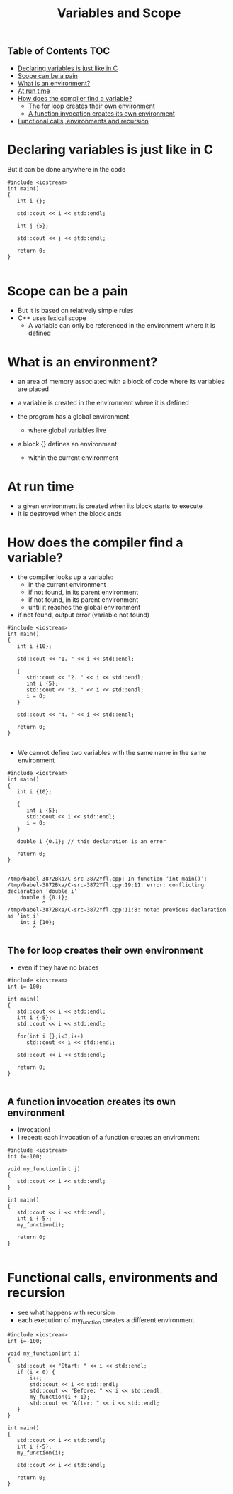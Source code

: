 #+STARTUP: showall
#+STARTUP: lognotestate
#+TAGS:
#+SEQ_TODO: TODO STARTED DONE DEFERRED CANCELLED | WAITING DELEGATED APPT
#+DRAWERS: HIDDEN STATE
#+TITLE: Variables and Scope
#+CATEGORY: 
#+PROPERTY: header-args: lang           :varname value
#+PROPERTY: header-args:sqlite          :db /path/to/db  :colnames yes
#+PROPERTY: header-args:C++   :xournal /tmp/rip.cpp          :results output :exports both :flags -std=c++14 -Wall --pedantic -Werror 
#+PROPERTY: header-args:R               :results output :exports both  :colnames yes

** Table of Contents                                                    :TOC:
- [[#declaring-variables-is-just-like-in-c][Declaring variables is just like in C]]
- [[#scope-can-be-a-pain][Scope can be a pain]]
- [[#what-is-an-environment][What is an environment?]]
- [[#at-run-time][At run time]]
- [[#how-does-the-compiler-find-a-variable][How does the compiler find a variable?]]
  - [[#the-for-loop--creates-their-own-environment][The for loop  creates their own environment]]
  - [[#a-function-invocation-creates-its-own-environment][A function invocation creates its own environment]]
- [[#functional-calls-environments-and-recursion][Functional calls, environments and recursion]]

* Declaring variables is just like in C

But it can be done anywhere in the code

#+BEGIN_SRC C++ :main no :flags -std=c++14 -Wall --pedantic -Werror :results output :exports both :xournal /tmp/rip.cpp
#include <iostream>
int main()
{
   int i {};

   std::cout << i << std::endl;

   int j {5};

   std::cout << j << std::endl;

   return 0;
}

#+END_SRC

#+RESULTS:
#+begin_example
0
5
#+end_example



* Scope can be a pain

- But it is based on relatively simple rules
- C++ uses lexical scope
  - A variable can only be referenced in the environment where  it is defined

* What is an environment?

- an area of memory associated with a block of code where its variables are placed

- a variable is created in the environment where it is defined 

- the program has a global environment
  - where global variables live

- a block {} defines an environment
  - within the current environment

* At run time

- a given environment is created when its block starts to execute
- it is destroyed when the block ends

* How does the compiler find a variable?

- the compiler looks up a variable:
  - in the current environment
  - if not found, in its parent environment
  - if not found, in its parent environment
  - until it reaches the global environment
- if not found, output error (variable not found)

#+BEGIN_SRC C++ :main no :flags -std=c++14 -Wall --pedantic -Werror :results output :exports both
#include <iostream>
int main()
{
   int i {10};

   std::cout << "1. " << i << std::endl;
   
   {
      std::cout << "2. " << i << std::endl;
      int i {5};
      std::cout << "3. " << i << std::endl;
      i = 0;
   }

   std::cout << "4. " << i << std::endl;

   return 0;
}

#+END_SRC

#+RESULTS:
#+begin_example
1. 10
2. 10
3. 5
4. 10
#+end_example

- We cannot define two variables with the same name in the same environment

#+BEGIN_SRC C++ :main no :flags -std=c++14 -Wall --pedantic -Werror :results output :exports both
#include <iostream>
int main()
{
   int i {10};

   {
      int i {5};
      std::cout << i << std::endl;
      i = 0;
   }

   double i {0.1}; // this declaration is an error

   return 0;
}

#+END_SRC

#+BEGIN_EXAMPLE
/tmp/babel-3872Bka/C-src-3872Yfl.cpp: In function ‘int main()’:
/tmp/babel-3872Bka/C-src-3872Yfl.cpp:19:11: error: conflicting declaration ‘double i’
    double i {0.1};
           ^
/tmp/babel-3872Bka/C-src-3872Yfl.cpp:11:8: note: previous declaration as ‘int i’
    int i {10};
        ^
#+END_EXAMPLE


** The for loop  creates their own environment 

- even if they have no braces 


#+BEGIN_SRC C++ :main no :flags -std=c++14 -Wall --pedantic -Werror :results output :exports both
#include <iostream>
int i=-100;

int main()
{
   std::cout << i << std::endl;
   int i {-5};
   std::cout << i << std::endl;

   for(int i {};i<3;i++)
      std::cout << i << std::endl;
   
   std::cout << i << std::endl;

   return 0;
}

#+END_SRC

#+RESULTS:
#+begin_example
-100
-5
0
1
2
-5
#+end_example

** A function invocation creates its own environment

- Invocation!
- I repeat: each invocation of a function creates an environment

#+BEGIN_SRC C++ :main no :flags -std=c++14 -Wall --pedantic -Werror :results output :exports both
#include <iostream>
int i=-100;

void my_function(int j)
{
   std::cout << i << std::endl;
}

int main()
{
   std::cout << i << std::endl;
   int i {-5};
   my_function(i);

   return 0;
}

#+END_SRC

#+RESULTS:
#+begin_example
-100
-100
#+end_example

* Functional calls, environments and recursion

- see what happens with recursion
- each execution of my_function creates a different environment
  
#+BEGIN_SRC C++ :main no :flags -std=c++14 -Wall --pedantic -Werror :results output :exports both
#include <iostream>
int i=-100;

void my_function(int i)
{
   std::cout << "Start: " << i << std::endl;
   if (i < 0) {
       i++;
       std::cout << i << std::endl;
       std::cout << "Before: " << i << std::endl;
       my_function(i + 1);
       std::cout << "After: " << i << std::endl;
   }
}

int main()
{
   std::cout << i << std::endl;
   int i {-5};
   my_function(i);

   std::cout << i << std::endl;

   return 0;
}

#+END_SRC

#+RESULTS:
#+begin_example
-100
Start: -5
-4
Before: -4
Start: -3
-2
Before: -2
Start: -1
0
Before: 0
Start: 1
After: 0
After: -2
After: -4
-5
#+end_example


